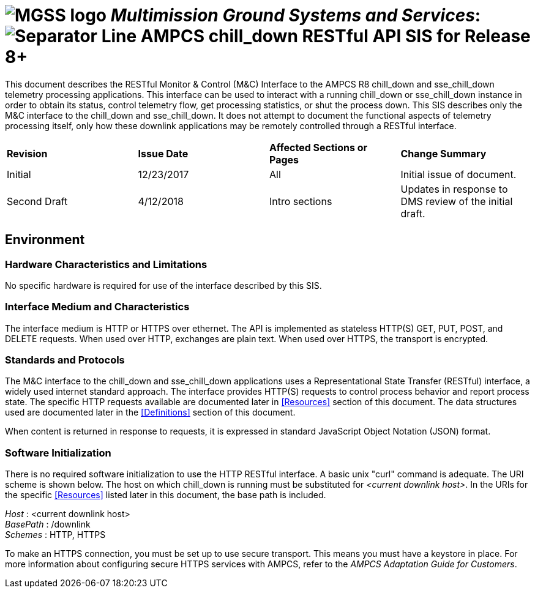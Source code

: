 // tag::header[]
= image:MGSS_logo.png[] __Multimission Ground Systems and Services__: image:Separator_Line.png[] AMPCS chill_down RESTful API SIS for Release 8+

// end::header[]

// tag::purpose[]
This document describes the RESTful Monitor & Control (M&C) Interface to the AMPCS R8 chill_down and sse_chill_down telemetry processing applications. This interface can be used to interact with a running chill_down or sse_chill_down instance in order to obtain its status, control telemetry flow, get processing statistics, or shut the process down. This SIS describes only the M&C interface to the chill_down and sse_chill_down. It does not attempt to document the functional aspects of telemetry processing itself, only how these downlink applications may be remotely controlled through a RESTful interface.
// end::purpose[]

// tag::change-log[]
[cols=",,,",]
|========================================================================
|*Revision* |*Issue Date* |*Affected Sections or Pages* |*Change Summary*
|Initial |12/23/2017 |All |Initial issue of document.
|Second Draft |4/12/2018 |Intro sections |Updates in response to DMS review of the initial draft.
|========================================================================
// end::change-log[]
 
// tag::environment[]
== Environment
=== Hardware Characteristics and Limitations
No specific hardware is required for use of the interface described by this SIS.

=== Interface Medium and Characteristics
The interface medium is HTTP or HTTPS over ethernet.  The API is implemented as stateless 
HTTP(S) GET, PUT, POST, and DELETE requests. When used over HTTP, exchanges are plain text.  When used
over HTTPS, the transport is encrypted.

=== Standards and Protocols
The M&C interface to the chill_down and sse_chill_down applications uses a Representational State Transfer (RESTful) interface, a widely used internet standard approach. The interface provides HTTP(S) requests to control process behavior and report process state. The specific HTTP requests available are documented later in <<Resources>> section of this document. The data structures used are documented later in the <<Definitions>> section of this document.

When content is returned in response to requests, it is expressed in standard JavaScript Object Notation (JSON) format.

=== Software Initialization
There is no required software initialization to use the HTTP RESTful interface.  A basic unix "curl" command is adequate. The URI scheme is shown below.  The host on which chill_down is running must be substituted for _<current downlink host>_. In the URIs for the specific <<Resources>> listed later in this document, the base path is included.

[%hardbreaks]
__Host__ : <current downlink host>
__BasePath__ : /downlink
__Schemes__ : HTTP, HTTPS

To make an HTTPS connection, you must be set up to use secure transport.  This means you must have a keystore in place. For more information about configuring secure HTTPS services with AMPCS, refer to the _AMPCS Adaptation Guide for Customers_. 

// end::environment[]
